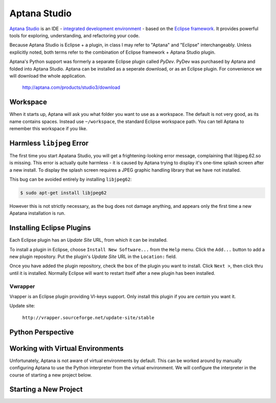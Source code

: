 *************
Aptana Studio
*************

`Aptana Studio`_ is an IDE - `integrated development environment`_ - based on
the `Eclipse framework`_.  It provides powerful tools for exploring,
understanding, and refactoring your code.

Because Aptana Studio is Eclipse + a plugin, in class I may refer to "Aptana"
and "Eclipse" interchangeably.  Unless explicitly noted, both terms refer to the
combination of Eclipse framework + Aptana Studio plugin.

Aptana's Python support was formerly a separate Eclipse plugin called *PyDev*. 
PyDev was purchased by Aptana and folded into Aptana Studio. Aptana can be
installed as a seperate download, or as an Eclipse plugin.  For convenience we
will download the whole application.

   http://aptana.com/products/studio3/download

.. _integrated development environment: http://en.wikipedia.org/wiki/Integrated_development_environment
.. _Aptana Studio: http://aptana.com/
.. _Eclipse framework: http://eclipse.org


Workspace
=========

When it starts up, Aptana will ask you what folder you want to use as a
workspace.  The default is not very good, as its name contains spaces.  Instead
use ``~/workspace``, the standard Eclipse workspace path.  You can tell Aptana
to remember this workspace if you like.


Harmless ``libjpeg`` Error
==========================

The first time you start Apatana Studio, you will get a frightening-looking
error message, complaining that libjpeg.62.so is missing.  This error is
actually quite harmless - it is caused by Aptana trying to display it's one-time
splash screen after a new install.  To display the splash screen requires a JPEG
graphic handling library that we have not installed.  

This bug can be avoided entirely by installing ``libjpeg62``:

.. code-block:: console

   $ sudo apt-get install libjpeg62

However this is not strictly necessary, as the bug does not damage anything, and
appears only the first time a new Apatana installation is run.

Installing Eclipse Plugins
==========================

Each Eclipse plugin has an *Update Site* URL, from which it can be installed.

To install a plugin in Eclipse, choose ``Install New Software...`` from the
``Help`` menu.  Click the ``Add...`` button to add a new plugin repository.  Put
the plugin's *Update Site* URL in the ``Location:`` field.

Once you have added the plugin repository, check the box of the plugin you want
to install.  Click ``Next >``, then click thru until it is installed.  Normally
Eclipse will want to restart itself after a new plugin has been installed.


Vwrapper
--------

Vrapper is an Eclipse plugin providing VI-keys support.  Only install this
plugin if you are *certain* you want it.

Update site:

   ``http://vrapper.sourceforge.net/update-site/stable``


Python Perspective
==================

.. todo:: 

   Describe what perspectives are, and how to select Python perspective,
   including screenshots.

   
Working with Virtual Environments
=================================

Unfortunately, Aptana is not aware of virtual environments by default.  This can
be worked around by manually configuring Aptana to use the Python interpreter
from the virtual environment.  We will configure the interpreter in the course
of starting a new project below.


Starting a New Project
======================

.. todo:: 

   Describe how to start a new project, including screenshots.